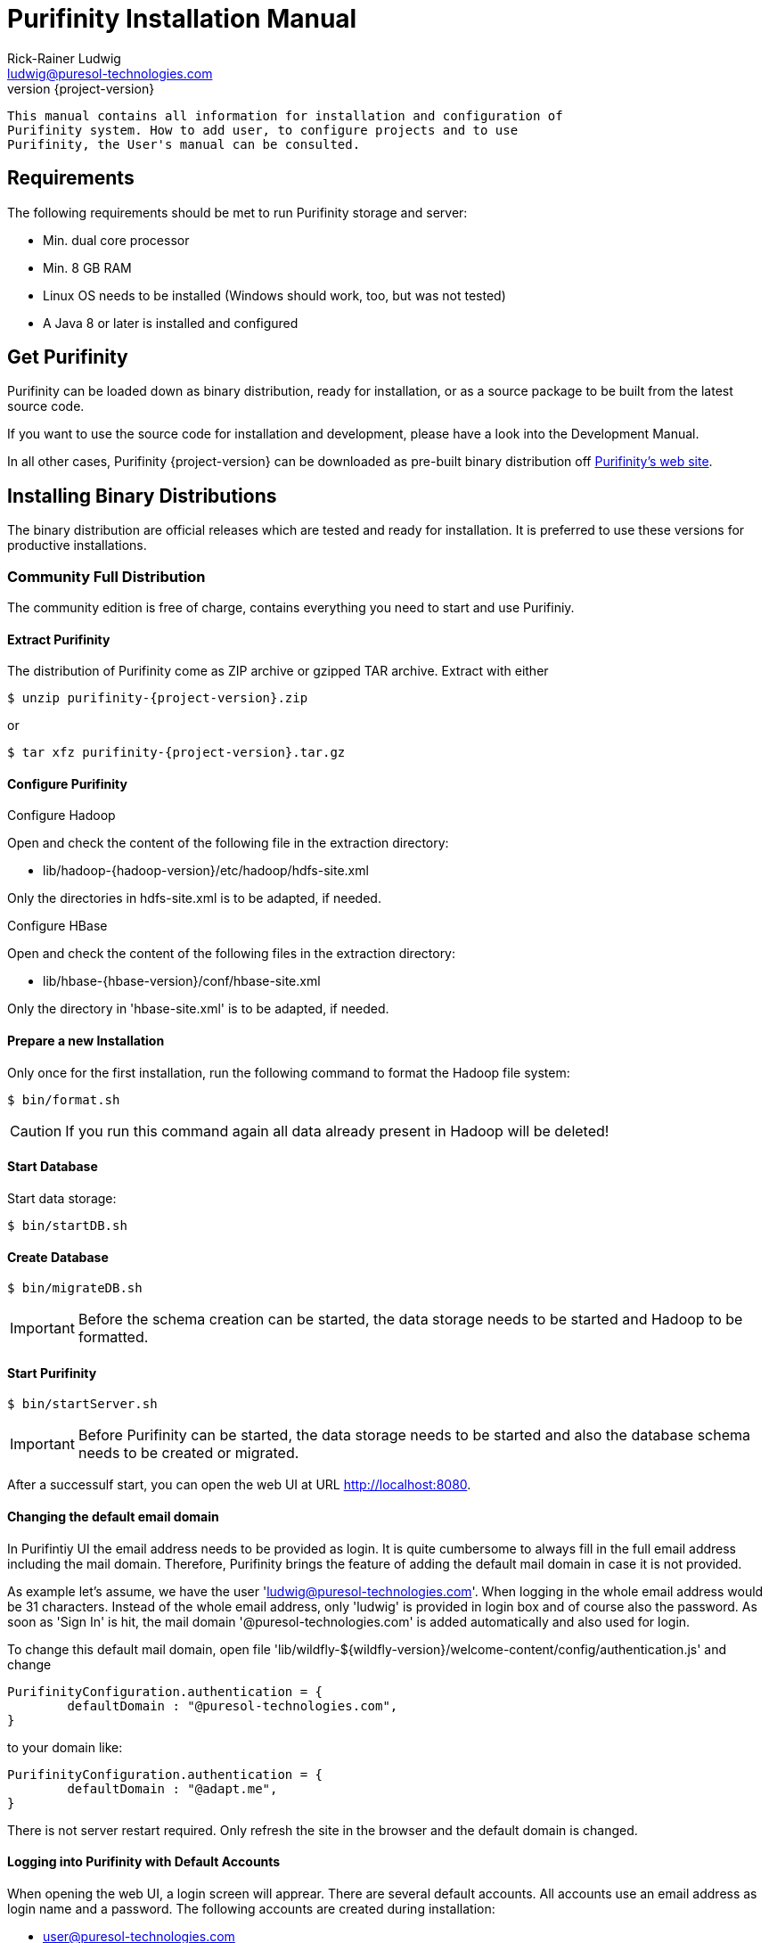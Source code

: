 = Purifinity Installation Manual
:revnumber: {project-version}
:author: Rick-Rainer Ludwig
:email: ludwig@puresol-technologies.com
:homepage: http://purifinity.com
:encoding: UTF-8

.............................................................................
This manual contains all information for installation and configuration of
Purifinity system. How to add user, to configure projects and to use 
Purifinity, the User's manual can be consulted. 
.............................................................................

== Requirements

The following requirements should be met to run Purifinity storage and server:

* Min. dual core processor
* Min. 8 GB RAM
* Linux OS needs to be installed (Windows should work, too, but was not tested)
* A Java 8 or later is installed and configured

== Get Purifinity

Purifinity can be loaded down as binary distribution, ready for installation, 
or as a source package to be built from the latest source code.

If you want to use the source code for installation and development, please
have a look into the Development Manual. 

In all other cases, Purifinity {project-version} can be downloaded as 
pre-built binary distribution off link:http://purifinity.com[Purifinity's web site]. 

== Installing Binary Distributions

The binary distribution are official releases which are tested and ready 
for installation. It is preferred to use these versions for productive 
installations.

=== Community Full Distribution

The community edition is free of charge, contains everything you need to
start and use Purifiniy. 

==== Extract Purifinity

The distribution of Purifinity come as ZIP archive or gzipped TAR archive.
Extract with either

[source,shell,subs="attributes"]
$ unzip purifinity-{project-version}.zip

or

[source,shell,subs="attributes"]
$ tar xfz purifinity-{project-version}.tar.gz

==== Configure Purifinity

.Configure Hadoop
Open and check the content of the following file in the extraction directory:

* lib/hadoop-{hadoop-version}/etc/hadoop/hdfs-site.xml

Only the directories in hdfs-site.xml is to be adapted, if needed.

.Configure HBase
Open and check the content of the following files in the extraction directory:

* lib/hbase-{hbase-version}/conf/hbase-site.xml

Only the directory in 'hbase-site.xml' is to be adapted, if needed.

==== Prepare a new Installation 

Only once for the first installation, run the following command to format the 
Hadoop file system:

[source,shell,subs="attributes"]
$ bin/format.sh

CAUTION: If you run this command again all data already present in Hadoop
will be deleted!

==== Start Database

Start data storage:

[source,shell]
$ bin/startDB.sh

==== Create Database 

[source,shell]
$ bin/migrateDB.sh

IMPORTANT: Before the schema creation can be started, the
data storage needs to be started and Hadoop to be formatted. 
 
==== Start Purifinity

[source,shell]
$ bin/startServer.sh

IMPORTANT: Before Purifinity can be started, the data storage needs to 
be started and also the database schema needs to be created or migrated. 

After a successulf start, you can open the web UI at URL http://localhost:8080.

==== Changing the default email domain

In Purifintiy UI the email address needs to be provided as login. It is quite 
cumbersome to always fill in the full email address including the mail domain.
Therefore, Purifinity brings the feature of adding the default mail domain
in case it is not provided.

As example let's assume, we have the user 'ludwig@puresol-technologies.com'.
When logging in the whole email address would be 31 characters. Instead of the
whole email address, only 'ludwig' is provided in login box and of course also 
the password. As soon as 'Sign In' is hit, the mail domain '@puresol-technologies.com'
is added automatically and also used for login.

To change this default mail domain, open file 
'lib/wildfly-${wildfly-version}/welcome-content/config/authentication.js'
and change 

[source,javascript]
----
PurifinityConfiguration.authentication = {
        defaultDomain : "@puresol-technologies.com",
}
----

to your domain like:

[source,javascript]
----
PurifinityConfiguration.authentication = {
        defaultDomain : "@adapt.me",
}
----

There is not server restart required. Only refresh the site in the browser
and the default domain is changed.

==== Logging into Purifinity with Default  Accounts

When opening the web UI, a login screen will apprear. There are several
default accounts. All accounts use an email address as login name and 
a password. The following accounts are created during installation:

* user@puresol-technologies.com
* engineer@puresol-technologies.com
* administrator@puresol-technologies.com

Passwords for all accounts are 'password'.

These account differ only in the permissions they have. To add new
users, use 'administrator@puresol-technologies.com'. For more
details about the user management, have a look into the User's Manual.

=== Installing Hadoop, HBase and Purifinity separately

In this section it is discussed, how Purifinity can be installed with a separated Hadoop and HBase as starter
for a larger installation on an already existing Hadoop cluster.

.Installing Hadoop
Download Hadoop {hadoop-version} from the link:http://hadoop.apache.org[Apache website]. As recommendation, unpack
it to '/opt'... TODO!!!

.Installing HBase with Phoenix

== Starting and Stopping Purifinity

=== Starting Purifinity

Directly after finished the installation, Purifinity is already running.
The procedure described in this section is only usable in case Purifinity
was stopped before.

The sequence for stopping Purifinity is:

. Start storage
. Start Purifinity server

.In detail
To start the data storage use the command:

[source,shell]
$ bin/startDB.sh

To start Purifinity, the command 

[source,shell]
$ bin/startServer.sh

is used.


=== Stopping Purifinity

The sequence for stopping Purifinity is:

. Stop Purifinity server
. Stop storage

.In detail
When started with the bin/startServer.sh script, just hit <CTRL>+C to stop
the server gracefully.

To stop the data storage use the command:

[source,shell]
$ bin/stopDB.sh

== Additional Documentation for 3rd Party Components

In order to optimize the configuration for certain 3rd party components,
have a look to the official web sites of the projects. The components
of interests and the web sites are:   

* link:http://hadoop.apache.org[Hadoop Distributed File System]
* link:http://hbase.apache.org[HBase Distributed Database]
* link:http://ductiledb.com[DuctileDB Graph Database]
* link:http://wildfly.org[WildFly Application Server]

== Next Steps

If you have finished the installation and configuration of Purifinity,
the next steps are to:

. Add users
. Add projects
. Enable plug-ins
. Configure plug-ins 
. Run your first analyzes

These steps are described in the User's manual.
